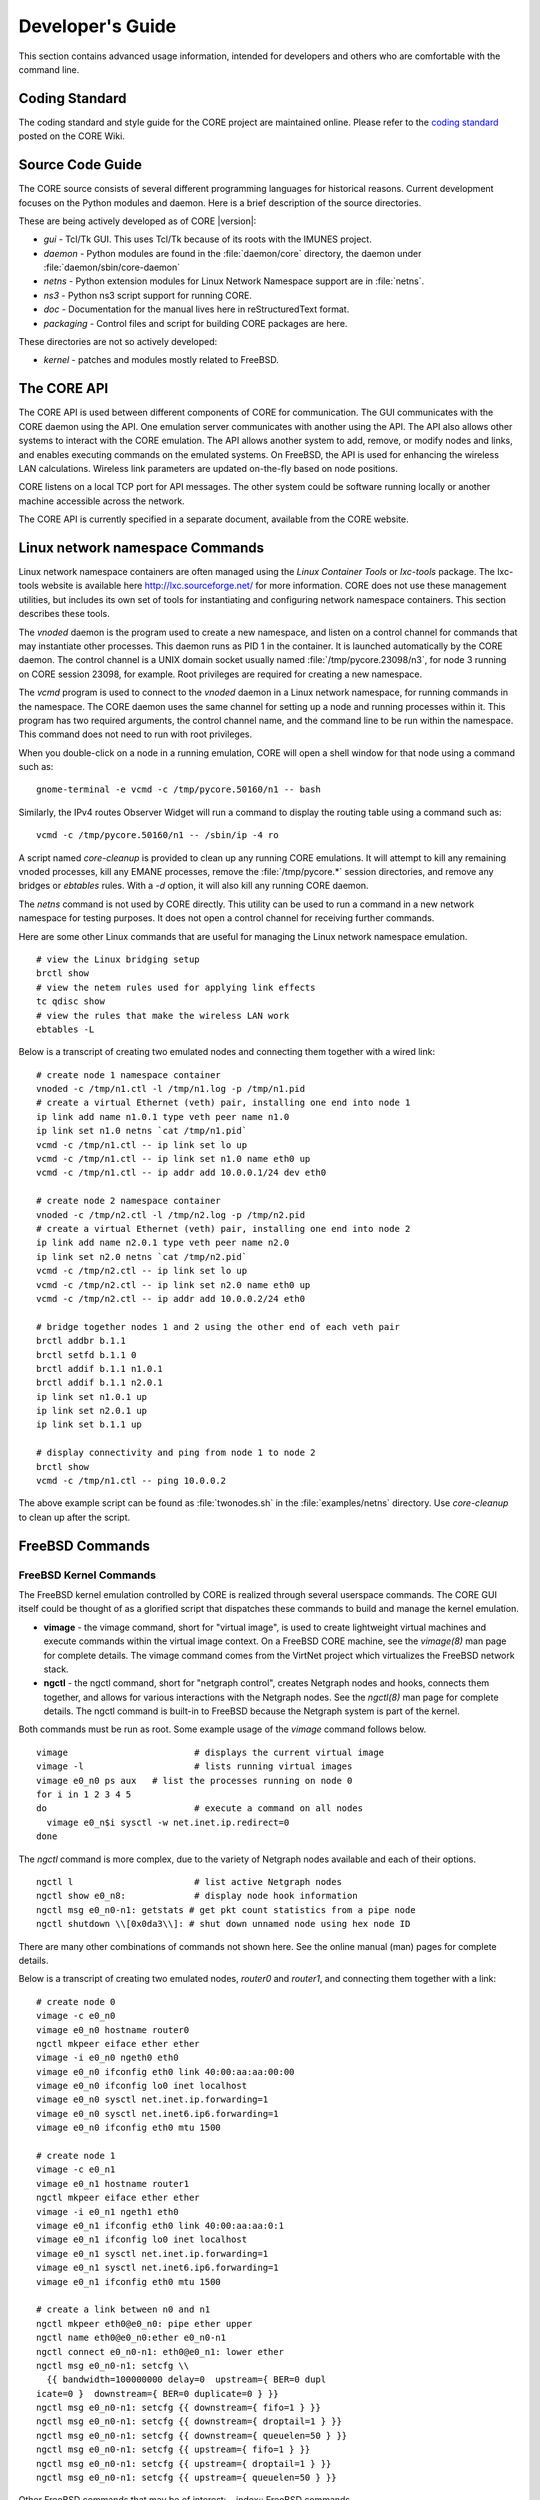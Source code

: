 .. This file is part of the CORE Manual
   (c)2012-2013 the Boeing Company

.. _Developer's_Guide:

*****************
Developer's Guide
*****************

This section contains advanced usage information, intended for developers and
others who are comfortable with the command line.

.. _Coding_Standard:

Coding Standard
===============

The coding standard and style guide for the CORE project are maintained online.
Please refer to the `coding standard
<http://code.google.com/p/coreemu/wiki/Hacking>`_ posted on the CORE Wiki.

.. _Source_Code_Guide:

Source Code Guide
=================

The CORE source consists of several different programming languages for
historical reasons. Current development focuses on the Python modules and
daemon. Here is a brief description of the source directories.

These are being actively developed as of CORE |version|:

* *gui* - Tcl/Tk GUI. This uses Tcl/Tk because of its roots with the IMUNES
  project.
* *daemon* - Python modules are found in the :file:`daemon/core` directory, the
  daemon under :file:`daemon/sbin/core-daemon`
* *netns* - Python extension modules for Linux Network Namespace support are in :file:`netns`.
* *ns3* - Python ns3 script support for running CORE.
* *doc* - Documentation for the manual lives here in reStructuredText format.
* *packaging* - Control files and script for building CORE packages are here.

These directories are not so actively developed:

* *kernel* - patches and modules mostly related to FreeBSD.

.. _The_CORE_API:

The CORE API
============

.. index:: CORE; API

.. index:: API

.. index:: remote API

The CORE API is used between different components of CORE for communication.
The GUI communicates with the CORE daemon using the API. One emulation server
communicates with another using the API. The API also allows other systems to
interact with the CORE emulation. The API allows another system to add, remove,
or modify nodes and links, and enables executing commands on the emulated
systems. On FreeBSD, the API is used for enhancing the wireless LAN
calculations. Wireless link parameters are updated on-the-fly based on node
positions.

CORE listens on a local TCP port for API messages. The other system could be
software running locally or another machine accessible across the network.

The CORE API is currently specified in a separate document, available from the
CORE website.

.. _Linux_network_namespace_Commands:

Linux network namespace Commands
================================

.. index:: lxctools

Linux network namespace containers are often managed using the *Linux Container
Tools* or *lxc-tools* package. The lxc-tools website is available here
`<http://lxc.sourceforge.net/>`_ for more information.  CORE does not use these
management utilities, but includes its own set of tools for instantiating and
configuring network namespace containers. This section describes these tools.

.. index:: vnoded

The *vnoded* daemon is the program used to create a new namespace, and
listen on a control channel for commands that may instantiate other processes.
This daemon runs as PID 1 in the container. It is launched automatically by
the CORE daemon. The control channel is a UNIX domain socket usually named
:file:`/tmp/pycore.23098/n3`, for node 3 running on CORE 
session 23098, for example. Root privileges are required for creating a new
namespace.

.. index:: vcmd

The *vcmd* program is used to connect to the *vnoded* daemon in a Linux network
namespace, for running commands in the namespace. The CORE daemon
uses the same channel for setting up a node and running processes within it.
This program has two
required arguments, the control channel name, and the command line to be run
within the namespace. This command does not need to run with root privileges.

When you double-click
on a node in a running emulation, CORE will open a shell window for that node
using a command such as:
::

  gnome-terminal -e vcmd -c /tmp/pycore.50160/n1 -- bash
  

Similarly, the IPv4 routes Observer Widget will run a command to display the routing table using a command such as:
::

  vcmd -c /tmp/pycore.50160/n1 -- /sbin/ip -4 ro
  

.. index:: core-cleanup

A script named *core-cleanup* is provided to clean up any running CORE
emulations. It will attempt to kill any remaining vnoded processes, kill any
EMANE processes, remove the :file:`/tmp/pycore.*` session directories, and
remove any bridges or *ebtables* rules.  With a *-d* option, it will also kill
any running CORE daemon.

.. index:: netns

The *netns* command is not used by CORE directly. This utility can be used to
run a command in a new network namespace for testing purposes. It does not open
a control channel for receiving further commands.

Here are some other Linux commands that are useful for managing the Linux
network namespace emulation.
::

  # view the Linux bridging setup
  brctl show
  # view the netem rules used for applying link effects
  tc qdisc show
  # view the rules that make the wireless LAN work
  ebtables -L
  

Below is a transcript of creating two emulated nodes and connecting them together with a wired link:

.. index:: create nodes from command-line

.. index:: command-line

::

  # create node 1 namespace container
  vnoded -c /tmp/n1.ctl -l /tmp/n1.log -p /tmp/n1.pid
  # create a virtual Ethernet (veth) pair, installing one end into node 1
  ip link add name n1.0.1 type veth peer name n1.0
  ip link set n1.0 netns `cat /tmp/n1.pid`
  vcmd -c /tmp/n1.ctl -- ip link set lo up
  vcmd -c /tmp/n1.ctl -- ip link set n1.0 name eth0 up
  vcmd -c /tmp/n1.ctl -- ip addr add 10.0.0.1/24 dev eth0

  # create node 2 namespace container
  vnoded -c /tmp/n2.ctl -l /tmp/n2.log -p /tmp/n2.pid
  # create a virtual Ethernet (veth) pair, installing one end into node 2
  ip link add name n2.0.1 type veth peer name n2.0
  ip link set n2.0 netns `cat /tmp/n2.pid`
  vcmd -c /tmp/n2.ctl -- ip link set lo up
  vcmd -c /tmp/n2.ctl -- ip link set n2.0 name eth0 up
  vcmd -c /tmp/n2.ctl -- ip addr add 10.0.0.2/24 eth0

  # bridge together nodes 1 and 2 using the other end of each veth pair
  brctl addbr b.1.1
  brctl setfd b.1.1 0
  brctl addif b.1.1 n1.0.1
  brctl addif b.1.1 n2.0.1
  ip link set n1.0.1 up
  ip link set n2.0.1 up
  ip link set b.1.1 up

  # display connectivity and ping from node 1 to node 2
  brctl show
  vcmd -c /tmp/n1.ctl -- ping 10.0.0.2
  

The above example script can be found as :file:`twonodes.sh` in the
:file:`examples/netns` directory. Use *core-cleanup* to clean up after the
script.

.. _FreeBSD_Commands:

FreeBSD Commands
================


.. index:: vimage
.. index:: ngctl
.. index:: Netgraph
.. _FreeBSD_Kernel_Commands:

FreeBSD Kernel Commands
-----------------------

The FreeBSD kernel emulation controlled by CORE is realized through several
userspace commands. The CORE GUI itself could be thought of as a glorified
script that dispatches these commands to build and manage the kernel emulation.


* **vimage** - the vimage command, short for "virtual image", is used to
  create lightweight virtual machines and execute commands within the virtual
  image context. On a FreeBSD CORE machine, see the *vimage(8)* man page for
  complete details. The vimage command comes from the VirtNet project which
  virtualizes the FreeBSD network stack.


* **ngctl** - the ngctl command, short for "netgraph control", creates
  Netgraph nodes and hooks, connects them together, and allows for various
  interactions with the Netgraph nodes. See the *ngctl(8)* man page for
  complete details. The ngctl command is built-in to FreeBSD because the
  Netgraph system is part of the kernel.

Both commands must be run as root.
Some example usage of the *vimage* command follows below.
::

  vimage			# displays the current virtual image
  vimage -l			# lists running virtual images
  vimage e0_n0 ps aux	# list the processes running on node 0
  for i in 1 2 3 4 5
  do				# execute a command on all nodes
    vimage e0_n$i sysctl -w net.inet.ip.redirect=0
  done
  

The *ngctl* command is more complex, due to the variety of Netgraph nodes
available and each of their options.
::

  ngctl l			# list active Netgraph nodes
  ngctl show e0_n8:		# display node hook information
  ngctl msg e0_n0-n1: getstats # get pkt count statistics from a pipe node
  ngctl shutdown \\[0x0da3\\]: # shut down unnamed node using hex node ID
  

There are many other combinations of commands not shown here. See the online
manual (man) pages for complete details. 

Below is a transcript of creating two emulated nodes, `router0` and `router1`,
and connecting them together with a link:

.. index:: create nodes from command-line

.. index:: command-line

::

  # create node 0
  vimage -c e0_n0
  vimage e0_n0 hostname router0
  ngctl mkpeer eiface ether ether
  vimage -i e0_n0 ngeth0 eth0
  vimage e0_n0 ifconfig eth0 link 40:00:aa:aa:00:00
  vimage e0_n0 ifconfig lo0 inet localhost
  vimage e0_n0 sysctl net.inet.ip.forwarding=1
  vimage e0_n0 sysctl net.inet6.ip6.forwarding=1
  vimage e0_n0 ifconfig eth0 mtu 1500

  # create node 1
  vimage -c e0_n1
  vimage e0_n1 hostname router1
  ngctl mkpeer eiface ether ether
  vimage -i e0_n1 ngeth1 eth0
  vimage e0_n1 ifconfig eth0 link 40:00:aa:aa:0:1
  vimage e0_n1 ifconfig lo0 inet localhost
  vimage e0_n1 sysctl net.inet.ip.forwarding=1
  vimage e0_n1 sysctl net.inet6.ip6.forwarding=1
  vimage e0_n1 ifconfig eth0 mtu 1500

  # create a link between n0 and n1
  ngctl mkpeer eth0@e0_n0: pipe ether upper
  ngctl name eth0@e0_n0:ether e0_n0-n1
  ngctl connect e0_n0-n1: eth0@e0_n1: lower ether
  ngctl msg e0_n0-n1: setcfg \\
    {{ bandwidth=100000000 delay=0  upstream={ BER=0 dupl
  icate=0 }  downstream={ BER=0 duplicate=0 } }}
  ngctl msg e0_n0-n1: setcfg {{ downstream={ fifo=1 } }}
  ngctl msg e0_n0-n1: setcfg {{ downstream={ droptail=1 } }}
  ngctl msg e0_n0-n1: setcfg {{ downstream={ queuelen=50 } }}
  ngctl msg e0_n0-n1: setcfg {{ upstream={ fifo=1 } }}
  ngctl msg e0_n0-n1: setcfg {{ upstream={ droptail=1 } }}
  ngctl msg e0_n0-n1: setcfg {{ upstream={ queuelen=50 } }}
  

Other FreeBSD commands that may be of interest:
.. index:: FreeBSD commands

* **kldstat**, **kldload**, **kldunload** - list, load, and unload
  FreeBSD kernel modules
* **sysctl** - display and modify various pieces of kernel state
* **pkg_info**, **pkg_add**, **pkg_delete** - list, add, or remove
  FreeBSD software packages.
* **vtysh** - start a Quagga CLI for router configuration

Netgraph Nodes
--------------

.. index:: Netgraph

.. index:: Netgraph nodes

Each Netgraph node implements a protocol or processes data in some well-defined
manner (see the `netgraph(4)` man page).  The netgraph source code is located
in `/usr/src/sys/netgraph`.  There you might discover additional nodes that
implement some desired functionality, that have not yet been included in CORE.
Using certain kernel commands, you can likely include these types of nodes into
your CORE emulation.

The following Netgraph nodes are used by CORE:

* **ng_bridge** - switch node performs Ethernet bridging

* **ng_cisco** - Cisco HDLC serial links

* **ng_eiface** - virtual Ethernet interface that is assigned to each virtual machine

* **ng_ether** - physical Ethernet devices, used by the RJ45 tool

* **ng_hub** - hub node

* **ng_pipe** - used for wired Ethernet links, imposes packet delay, bandwidth restrictions, and other link characteristics

* **ng_socket** - socket used by *ngctl* utility

* **ng_wlan** - wireless LAN node


